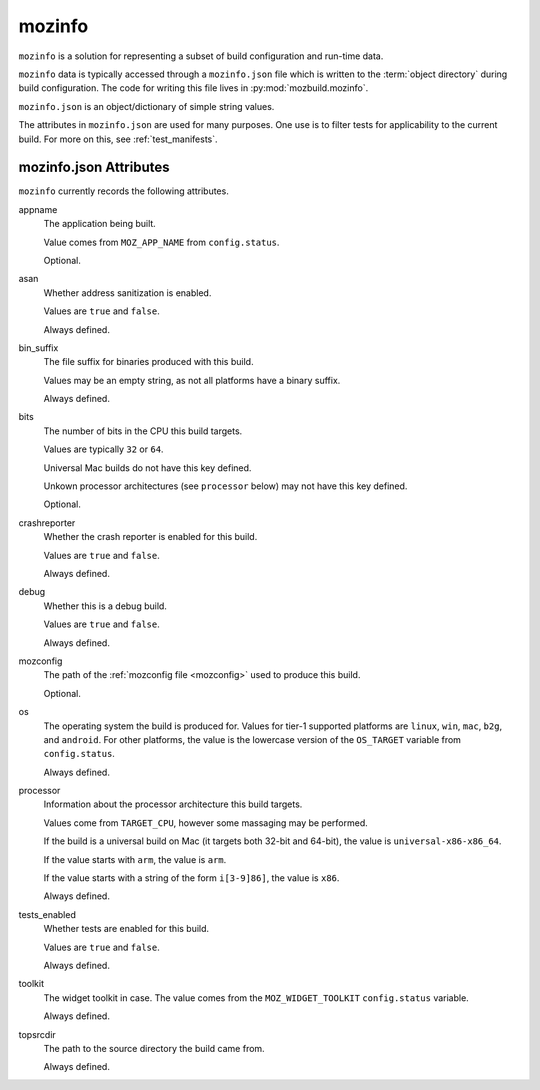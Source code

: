 .. _mozinfo:

=======
mozinfo
=======

``mozinfo`` is a solution for representing a subset of build
configuration and run-time data.

``mozinfo`` data is typically accessed through a ``mozinfo.json`` file
which is written to the :term:`object directory` during build
configuration. The code for writing this file lives in
:py:mod:`mozbuild.mozinfo`.

``mozinfo.json`` is an object/dictionary of simple string values.

The attributes in ``mozinfo.json`` are used for many purposes. One use
is to filter tests for applicability to the current build. For more on
this, see :ref:`test_manifests`.

.. _mozinfo_attributes:

mozinfo.json Attributes
=================================

``mozinfo`` currently records the following attributes.

appname
   The application being built.

   Value comes from ``MOZ_APP_NAME`` from ``config.status``.

   Optional.

asan
   Whether address sanitization is enabled.

   Values are ``true`` and ``false``.

   Always defined.

bin_suffix
   The file suffix for binaries produced with this build.

   Values may be an empty string, as not all platforms have a binary
   suffix.

   Always defined.

bits
   The number of bits in the CPU this build targets.

   Values are typically ``32`` or ``64``.

   Universal Mac builds do not have this key defined.

   Unkown processor architectures (see ``processor`` below) may not have
   this key defined.

   Optional.

crashreporter
   Whether the crash reporter is enabled for this build.

   Values are ``true`` and ``false``.

   Always defined.

debug
   Whether this is a debug build.

   Values are ``true`` and ``false``.

   Always defined.

mozconfig
   The path of the :ref:`mozconfig file <mozconfig>` used to produce this build.

   Optional.

os
   The operating system the build is produced for. Values for tier-1
   supported platforms are ``linux``, ``win``, ``mac``, ``b2g``, and
   ``android``. For other platforms, the value is the lowercase version
   of the ``OS_TARGET`` variable from ``config.status``.

   Always defined.

processor
   Information about the processor architecture this build targets.

   Values come from ``TARGET_CPU``, however some massaging may be
   performed.

   If the build is a universal build on Mac (it targets both 32-bit and
   64-bit), the value is ``universal-x86-x86_64``.

   If the value starts with ``arm``, the value is ``arm``.

   If the value starts with a string of the form ``i[3-9]86]``, the
   value is ``x86``.

   Always defined.

tests_enabled
   Whether tests are enabled for this build.

   Values are ``true`` and ``false``.

   Always defined.

toolkit
   The widget toolkit in case. The value comes from the
   ``MOZ_WIDGET_TOOLKIT`` ``config.status`` variable.

   Always defined.

topsrcdir
   The path to the source directory the build came from.

   Always defined.

